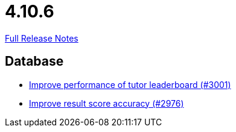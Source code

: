 // SPDX-FileCopyrightText: 2023 Artemis Changelog Contributors
//
// SPDX-License-Identifier: CC-BY-SA-4.0

= 4.10.6

link:https://github.com/ls1intum/Artemis/releases/tag/4.10.6[Full Release Notes]

== Database

* link:https://www.github.com/ls1intum/Artemis/commit/4bf2162070d22870d72f5e2a2756064ab624ed2f[Improve performance of tutor leaderboard (#3001)]
* link:https://www.github.com/ls1intum/Artemis/commit/1fe9699b8678c42ca40190514412ea1c0868992c[Improve result score accuracy (#2976)]
